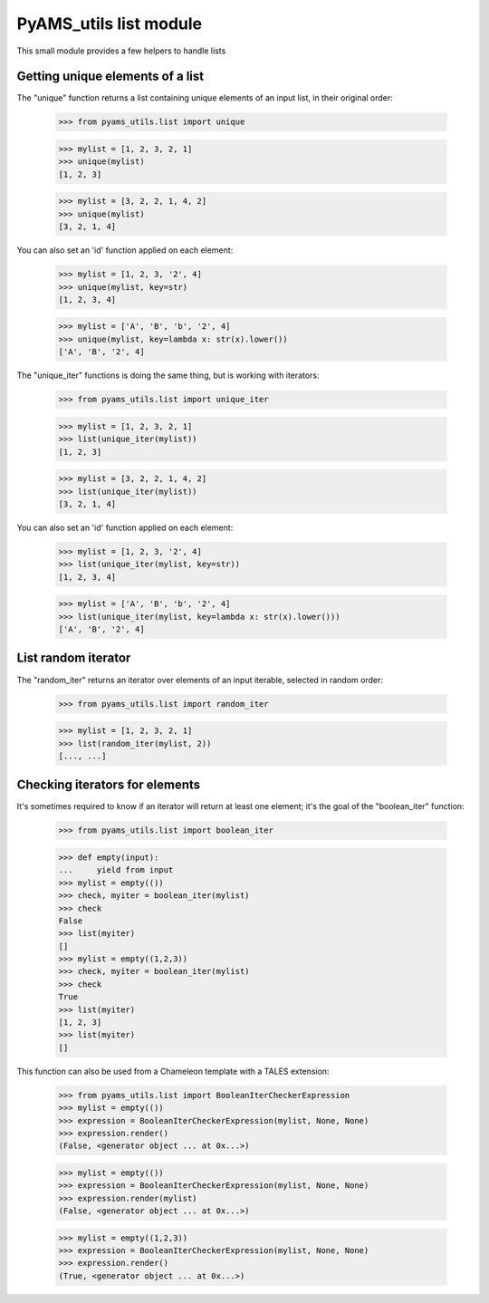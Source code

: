 
=======================
PyAMS_utils list module
=======================

This small module provides a few helpers to handle lists


Getting unique elements of a list
---------------------------------

The "unique" function returns a list containing unique elements of an input list, in their
original order:

    >>> from pyams_utils.list import unique

    >>> mylist = [1, 2, 3, 2, 1]
    >>> unique(mylist)
    [1, 2, 3]

    >>> mylist = [3, 2, 2, 1, 4, 2]
    >>> unique(mylist)
    [3, 2, 1, 4]

You can also set an 'id' function applied on each element:

    >>> mylist = [1, 2, 3, '2', 4]
    >>> unique(mylist, key=str)
    [1, 2, 3, 4]

    >>> mylist = ['A', 'B', 'b', '2', 4]
    >>> unique(mylist, key=lambda x: str(x).lower())
    ['A', 'B', '2', 4]

The "unique_iter" functions is doing the same thing, but is working with iterators:

    >>> from pyams_utils.list import unique_iter

    >>> mylist = [1, 2, 3, 2, 1]
    >>> list(unique_iter(mylist))
    [1, 2, 3]

    >>> mylist = [3, 2, 2, 1, 4, 2]
    >>> list(unique_iter(mylist))
    [3, 2, 1, 4]

You can also set an 'id' function applied on each element:

    >>> mylist = [1, 2, 3, '2', 4]
    >>> list(unique_iter(mylist, key=str))
    [1, 2, 3, 4]

    >>> mylist = ['A', 'B', 'b', '2', 4]
    >>> list(unique_iter(mylist, key=lambda x: str(x).lower()))
    ['A', 'B', '2', 4]


List random iterator
--------------------

The "random_iter" returns an iterator over elements of an input iterable, selected in random
order:

    >>> from pyams_utils.list import random_iter

    >>> mylist = [1, 2, 3, 2, 1]
    >>> list(random_iter(mylist, 2))
    [..., ...]


Checking iterators for elements
-------------------------------

It's sometimes required to know if an iterator will return at least one element; it's the goal
of the "boolean_iter" function:

    >>> from pyams_utils.list import boolean_iter

    >>> def empty(input):
    ...     yield from input
    >>> mylist = empty(())
    >>> check, myiter = boolean_iter(mylist)
    >>> check
    False
    >>> list(myiter)
    []
    >>> mylist = empty((1,2,3))
    >>> check, myiter = boolean_iter(mylist)
    >>> check
    True
    >>> list(myiter)
    [1, 2, 3]
    >>> list(myiter)
    []

This function can also be used from a Chameleon template with a TALES extension:

    >>> from pyams_utils.list import BooleanIterCheckerExpression
    >>> mylist = empty(())
    >>> expression = BooleanIterCheckerExpression(mylist, None, None)
    >>> expression.render()
    (False, <generator object ... at 0x...>)

    >>> mylist = empty(())
    >>> expression = BooleanIterCheckerExpression(mylist, None, None)
    >>> expression.render(mylist)
    (False, <generator object ... at 0x...>)

    >>> mylist = empty((1,2,3))
    >>> expression = BooleanIterCheckerExpression(mylist, None, None)
    >>> expression.render()
    (True, <generator object ... at 0x...>)
